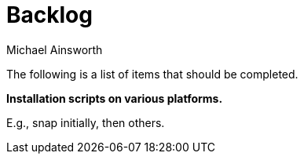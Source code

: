 = Backlog
Michael Ainsworth

The following is a list of items that should be completed.

*Installation scripts on various platforms.*

E.g., snap initially, then others.

